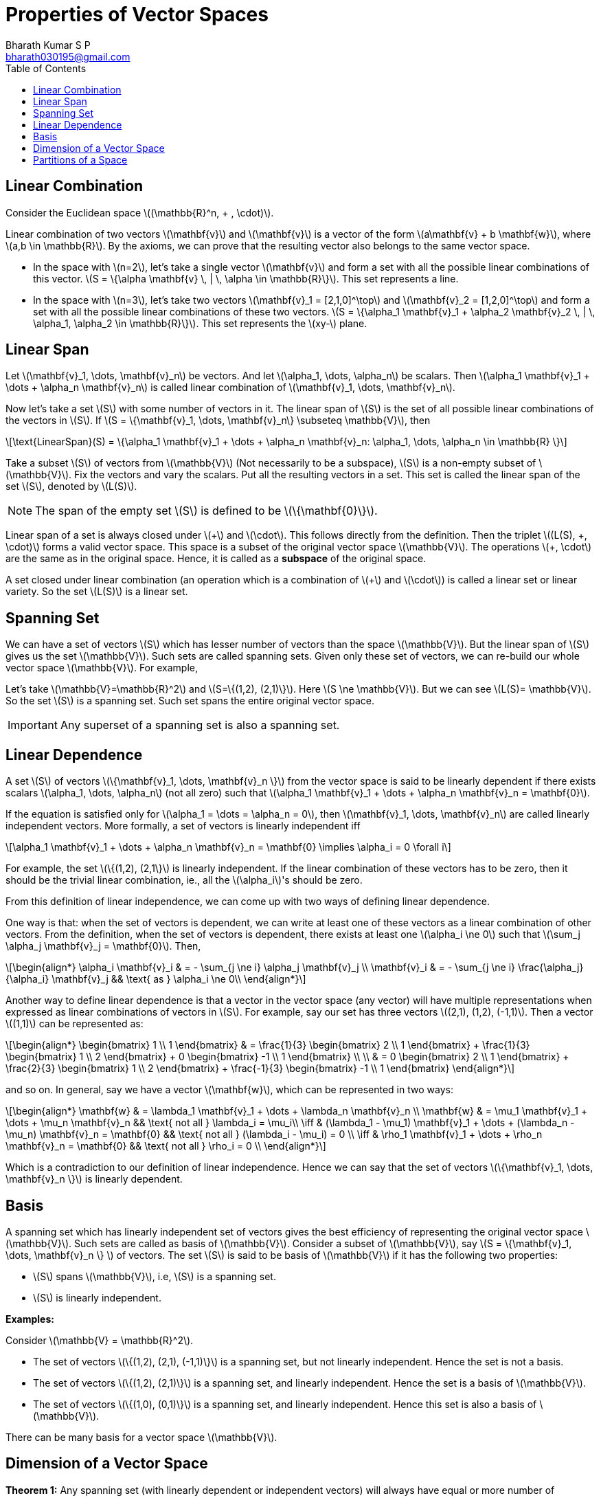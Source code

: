 = Properties of Vector Spaces =
:doctype: book
:author: Bharath Kumar S P
:email: bharath030195@gmail.com
:stem: latexmath
:eqnums:
:toc:

== Linear Combination ==
Consider the Euclidean space stem:[(\mathbb{R}^n, + , \cdot)].

Linear combination of two vectors stem:[\mathbf{v}] and stem:[\mathbf{v}] is a vector of the form stem:[a\mathbf{v} + b \mathbf{w}], where stem:[a,b \in \mathbb{R}]. By the axioms, we can prove that the resulting vector also belongs to the same vector space.

* In the space with stem:[n=2], let's take a single vector stem:[\mathbf{v}] and form a set with all the possible linear combinations of this vector. stem:[S = \{\alpha \mathbf{v} \, | \, \alpha \in \mathbb{R}\}]. This set represents a line.

* In the space with stem:[n=3], let's take two vectors stem:[\mathbf{v}_1 = [2,1,0\]^\top] and stem:[\mathbf{v}_2 = [1,2,0\]^\top] and form a set with all the possible linear combinations of these two vectors. stem:[S = \{\alpha_1 \mathbf{v}_1 + \alpha_2 \mathbf{v}_2  \, | \, \alpha_1, \alpha_2 \in \mathbb{R}\}]. This set represents the stem:[xy-] plane.

== Linear Span ==
Let stem:[\mathbf{v}_1, \dots, \mathbf{v}_n] be vectors. And let stem:[\alpha_1, \dots, \alpha_n] be scalars. Then stem:[\alpha_1 \mathbf{v}_1 + \dots + \alpha_n \mathbf{v}_n] is called linear combination of stem:[\mathbf{v}_1, \dots, \mathbf{v}_n].

Now let's take a set stem:[S] with some number of vectors in it. The linear span of stem:[S] is the set of all possible linear combinations of the vectors in stem:[S]. If stem:[S = \{\mathbf{v}_1, \dots, \mathbf{v}_n\} \subseteq \mathbb{V}], then

[stem]
++++
\text{LinearSpan}(S) = \{\alpha_1 \mathbf{v}_1 + \dots + \alpha_n \mathbf{v}_n: \alpha_1, \dots, \alpha_n \in \mathbb{R} \}
++++

Take a subset stem:[S] of vectors from stem:[\mathbb{V}] (Not necessarily to be a subspace), stem:[S] is a non-empty subset of stem:[\mathbb{V}]. Fix the vectors and vary the scalars.
Put all the resulting vectors in a set. This set is called the linear span of the set stem:[S], denoted by stem:[L(S)].

NOTE: The span of the empty set stem:[S] is defined to be stem:[\{\mathbf{0}\}].

Linear span of a set is always closed under stem:[\+] and stem:[\cdot]. This follows directly from the definition. Then the triplet stem:[(L(S), +, \cdot)] forms a valid vector space. This space is a subset of the original vector space stem:[\mathbb{V}]. The operations stem:[+, \cdot] are the same as in the original space. Hence, it is called as a *subspace* of the original space.

A set closed under linear combination (an operation which is a combination of stem:[+] and stem:[\cdot]) is called a linear set or linear variety. So the set stem:[L(S)] is a linear set.

== Spanning Set ==
We can have a set of vectors stem:[S] which has lesser number of vectors than the space stem:[\mathbb{V}]. But the linear span of stem:[S] gives us the set stem:[\mathbb{V}]. Such sets are called spanning sets. Given only these set of vectors, we can re-build our whole vector space stem:[\mathbb{V}]. For example,

Let's take stem:[\mathbb{V}=\mathbb{R}^2] and stem:[S=\{(1,2), (2,1)\}]. Here stem:[S \ne \mathbb{V}]. But we can see stem:[L(S)= \mathbb{V}]. So the set stem:[S] is a spanning set. Such set spans the entire original vector space.

IMPORTANT: Any superset of a spanning set is also a spanning set.

== Linear Dependence ==
A set stem:[S] of vectors stem:[\{\mathbf{v}_1, \dots, \mathbf{v}_n \}] from the vector space is said to be linearly dependent if there exists scalars stem:[\alpha_1, \dots, \alpha_n] (not all zero) such that stem:[\alpha_1 \mathbf{v}_1 + \dots + \alpha_n \mathbf{v}_n = \mathbf{0}].

If the equation is satisfied only for stem:[\alpha_1 = \dots = \alpha_n = 0], then stem:[\mathbf{v}_1, \dots, \mathbf{v}_n] are called linearly independent vectors. More formally, a set of vectors is linearly independent iff

[stem]
++++
\alpha_1 \mathbf{v}_1 + \dots + \alpha_n \mathbf{v}_n = \mathbf{0} \implies \alpha_i = 0 \forall i
++++

For example, the set stem:[\{(1,2), (2,1\}] is linearly independent. If the linear combination of these vectors has to be zero, then it should be the trivial linear combination, ie., all the stem:[\alpha_i]'s should be zero.

From this definition of linear independence, we can come up with two ways of defining linear dependence.

One way is that: when the set of vectors is dependent, we can write at least one of these vectors as a linear combination of other vectors. From the definition, when the set of vectors is dependent, there exists at least one stem:[\alpha_i \ne 0] such that stem:[\sum_j \alpha_j \mathbf{v}_j = \mathbf{0}]. Then,

[stem]
++++
\begin{align*}
\alpha_i \mathbf{v}_i & = - \sum_{j \ne i} \alpha_j \mathbf{v}_j \\
\mathbf{v}_i & = - \sum_{j \ne i} \frac{\alpha_j}{\alpha_i} \mathbf{v}_j && \text{ as } \alpha_i \ne 0\\ 
\end{align*}
++++

Another way to define linear dependence is that a vector in the vector space (any vector) will have multiple representations when expressed as linear combinations of vectors in stem:[S]. For example, say our set has three vectors stem:[(2,1), (1,2), (-1,1)]. Then a vector stem:[(1,1)] can be represented as:

[stem]
++++
\begin{align*}
\begin{bmatrix} 
1 \\ 
1
\end{bmatrix} & = \frac{1}{3}  \begin{bmatrix} 
2 \\ 
1
\end{bmatrix} + \frac{1}{3}  \begin{bmatrix} 
1 \\ 
2
\end{bmatrix} + 0 \begin{bmatrix} 
-1 \\ 
1
\end{bmatrix} \\
\\
& = 0 \begin{bmatrix} 
2 \\ 
1
\end{bmatrix} + \frac{2}{3}  \begin{bmatrix} 
1 \\ 
2
\end{bmatrix} + \frac{-1}{3} \begin{bmatrix} 
-1 \\ 
1
\end{bmatrix}
\end{align*}
++++

and so on. In general, say we have a vector stem:[\mathbf{w}], which can be represented in two ways:

[stem]
++++
\begin{align*}
\mathbf{w} & = \lambda_1 \mathbf{v}_1 + \dots + \lambda_n \mathbf{v}_n \\
\mathbf{w} & = \mu_1 \mathbf{v}_1 + \dots + \mu_n \mathbf{v}_n && \text{ not all } \lambda_i = \mu_i\\

\iff & (\lambda_1 - \mu_1) \mathbf{v}_1 + \dots + (\lambda_n - \mu_n) \mathbf{v}_n = \mathbf{0} && \text{ not all } (\lambda_i - \mu_i) = 0 \\
\iff & \rho_1 \mathbf{v}_1 + \dots + \rho_n \mathbf{v}_n = \mathbf{0} && \text{ not all } \rho_i = 0 \\
\end{align*}
++++

Which is a contradiction to our definition of linear independence. Hence we can say that the set of vectors stem:[\{\mathbf{v}_1, \dots, \mathbf{v}_n \}] is linearly dependent.

== Basis ==
A spanning set which has linearly independent set of vectors gives the best efficiency of representing the original vector space stem:[\mathbb{V}]. Such sets are called as basis of stem:[\mathbb{V}]. Consider a subset of stem:[\mathbb{V}], say stem:[S = \{\mathbf{v}_1, \dots, \mathbf{v}_n \} ] of vectors. The set stem:[S] is said to be basis of stem:[\mathbb{V}] if it has the following two properties:

* stem:[S] spans stem:[\mathbb{V}], i.e, stem:[S] is a spanning set.
* stem:[S] is linearly independent.

*Examples:*

Consider stem:[\mathbb{V} = \mathbb{R}^2].

* The set of vectors stem:[\{(1,2), (2,1), (-1,1)\}] is a spanning set, but not linearly independent. Hence the set is not a basis.
* The set of vectors stem:[\{(1,2), (2,1)\}] is a spanning set, and linearly independent. Hence the set is a basis of stem:[\mathbb{V}].
* The set of vectors stem:[\{(1,0), (0,1)\}] is a spanning set, and linearly independent. Hence this set is also a basis of stem:[\mathbb{V}].

There can be many basis for a vector space stem:[\mathbb{V}].

== Dimension of a Vector Space ==

*Theorem 1:* Any spanning set (with linearly dependent or independent vectors) will always have equal or more number of elements than any basis, i.e., size of the spanning set is stem:[\geq] to the size of the basis set.

Say the spanning set has stem:[\{\mathbf{v}_1, \dots, \mathbf{v}_p\}] and basis set has stem:[\{\mathbf{b}_1, \dots, \mathbf{b}_q\}] (none of the vectors are common). Now we need to show that stem:[p \geq q].

*Theorem 2:* Any basis of a vector space will have the same cardinality, i.e., the same number of elements.

Proof:

Take two bases stem:[B_1] and stem:[B_2] of the vector space. A basis is a spanning set with linearly independent vectors. From theorem 1, we can say that

* stem:[B_1] is a spanning set so it has equal or more number of elements than stem:[B_2].
* stem:[B_2] is also a spanning set so it has equal or more number of elements than stem:[B_1].

This proves that stem:[B_1] and stem:[B_2] should have the same number of elements.

*How to construct a basis:*

Say we have a linearly dependent set of vectors, stem:[D]. This means, there exists at least one vector stem:[\mathbf{d}_i \in D] which can be written as linear combinations of others. So we can say that stem:[\mathbf{d}_i \in \text{LinearSpan}(D \setminus \{\mathbf{d}_i\})].

And we note that stem:[\text{LinearSpan}(D) = \text{LinearSpan}(D \setminus \{\mathbf{d}_i\})].

* Start with a (finite) spanning set. Let's us remove redundant element one by one from this spanning set such that the span doesn't change. If we have stem:[\mathbf{0}], we can remove it. We can remove a vector (any vetor) which can be written as linear combinations of others.
* On doing this, we stop at a point where all the vectors in our spanning set will be linearly independent.
* The set where we stop forms the basis of the given vector space.

The common cardinality of all such bases is called as the *dimensionality* of the vector space.

[NOTE]
====
The dimensionality of zero set stem:[\{\mathbf{0}\}] is 0.

A vector by itself doesn't have a dimension. A subspace/space has a dimension. For instance, stem:[\mathbb{R}^3] has dimension 3 because we can find in it a linearly independent set with three elements, but no larger linearly independent set.

What's the largest linearly independent set in stem:[\{\mathbf{0}\}]? The only subsets in it are the empty set and the whole set. But any set containing the zero vector is linearly dependent; conversely, the empty set is certainly linearly independent (because we can't find a zero linear combination with non zero coefficients out of its elements). So the only linearly independent set in stem:[\{\mathbf{0}\}] is the empty set that has zero elements.
====

If the basis has finite number of elements, then it is a finite-dimensional vector space. If there is no spanning set with finite number of elements, then it is called infinite-dimensional vector space.

*Examples:*

image::.\images\linear_span.png[align='center', 800, 400]

Left side:

What is the dimensionality of the linear span of these two vectors?

Given a set of two vectors stem:[\{(2,1,0), (1,2,0)\}]. Linear span of these vectors gives the whole stem:[xy-]plane. What is the dimensionality of this plane? The vectors in the given set span the plane, hence it is a spanning set of the stem:[xy-]plane. The vectors are also linearly independent. Hence the set forms the basis of the stem:[\mathbb{R}^2] space (the stem:[xy-]plane). Hence, the dimensionality of the linear span of these vectors is 2.

Right side:

What is the dimensionality of this set? The set stem:[S] consists of vectors inside the disk (points on the boundary are excluded).

Here we cannot define the dimensionality. Dimensionlity is defined only for linear sets. This set is not a linear set. If we take any two points in set, and do linear combination of them, the result may lie outside the set, i.e., the set is not closed under linear combinations. We define the dimensionality of such sets based on linear set.

[stem]
++++
dim(S) = dim{(\text{LinearSpan(S))}}
++++

The linear span of the vectors in set stem:[S] gives the entire stem:[\mathbb{R}^2]. The dimensionality of stem:[\mathbb{R}^2] is 2. Therefore, the dimensionality of set stem:[S] is 2.

== Partitions of a Space ==
Say we have a vector space stem:[\mathbb{V}], which can be written as stem:[\mathbb{V}=\mathbb{V}_1 + \mathbb{V}_2].

Here stem:[\mathbb{V}, \mathbb{V}_1, \mathbb{V}_2] are all linear sets, and stem:[+] denotes the set addition. The set addition stem:[\mathbb{V}_1 + \mathbb{V}_2] is defined as the set of all vectors stem:[\{v_1 + v_2 \, | \, \forall v_1 \in \mathbb{V}_1, v_2 \in \mathbb{V}_2\}], i.e, we add the elements of stem:[\mathbb{V}_1] with the elements of stem:[\mathbb{V}_2] - all possible pair-wise vector addition.

For example, we can write stem:[\mathbb{R}^2] (which is a set of all possible points in stem:[\mathbb{R}^2]) as addition of two linear sets.

[stem]
++++
\begin{align*}
\mathbb{V}_1 & = \left\{ \lambda \begin{bmatrix} 
1 \\ 
0 \\
0
\end{bmatrix} \, \big| \, \lambda \in \mathbb{R} \right\}  \\
\\
\mathbb{V}_2 & = \left\{ \lambda \begin{bmatrix} 
0 \\ 
1 \\
0
\end{bmatrix} + \mu \begin{bmatrix} 
0 \\ 
0 \\
1
\end{bmatrix} \, \big| \, \lambda, \mu \in \mathbb{R} \right\}  \\
\end{align*}
++++

image::.\images\partitions_r3.png[align='center', 600, 400]

By adding elements in these two sets, we can get any vector in stem:[\mathbb{R}^3]. The sets stem:[\mathbb{V}_1] and stem:[\mathbb{V}_2] forms a partition of stem:[\mathbb{R}^3], i.e, their intersection is stem:[\{\mathbf{0}\}] (the additive identity vector) and they together form the entire stem:[\mathbb{R}^3]. For such sets, we can see that

[stem]
++++
dim(\mathbb{V}) = dim(\mathbb{V}_1) + dim(\mathbb{V}_2)
++++

NOTE: The sets stem:[\mathbb{V}_1] and stem:[\mathbb{V}_2] are in some sense complementary to each other, i.e., their intersection is just stem:[\{\mathbf{0}\}]. This complementary is in linear combination sense.

In general, when we have two sets stem:[\mathbb{V}_1] and stem:[\mathbb{V}_2] whose intersection is not just stem:[\{\mathbf{0}\}] but some non-empty set. In such cases,

[stem]
++++
dim(\mathbb{V}) = dim(\mathbb{V}_1) + dim(\mathbb{V}_2) - dim(\mathbb{V}_1 \cap \mathbb{V}_2)
++++

